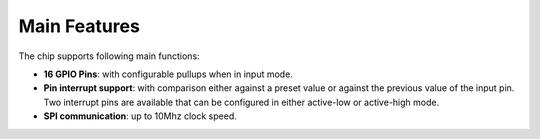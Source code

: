 .. SPDX-License-Identifier: Apache-2.0
.. Copyright 2022 Martin Schröder <info@swedishembedded.com>
   Consulting: https://swedishembedded.com/go
   Training: https://swedishembedded.com/tag/training

Main Features
*************

The chip supports following main functions:

- **16 GPIO Pins**: with configurable pullups when in input mode.

- **Pin interrupt support**: with comparison either against a preset value or
  against the previous value of the input pin. Two interrupt pins are available
  that can be configured in either active-low or active-high mode.

- **SPI communication**: up to 10Mhz clock speed.

